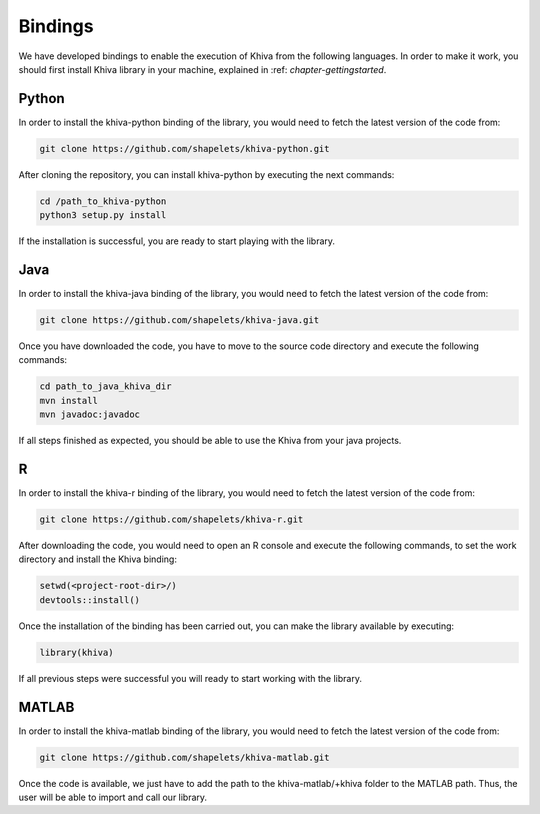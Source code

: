 ========
Bindings
========

We have developed bindings to enable the execution of Khiva from the following languages. In order to make it work, you should first install 
Khiva library in your machine, explained in :ref: `chapter-gettingstarted`.

Python
======

In order to install the khiva-python binding of the library, you would need to fetch the latest version of the code from:

.. code-block:: bash

    git clone https://github.com/shapelets/khiva-python.git

After cloning the repository, you can install khiva-python by executing the next commands: 


.. code-block:: bash

    cd /path_to_khiva-python
    python3 setup.py install

If the installation is successful, you are ready to start playing with the library.

Java
====

In order to install the khiva-java binding of the library, you would need to fetch the latest version of the code from:

.. code-block:: bash

    git clone https://github.com/shapelets/khiva-java.git

Once you have downloaded the code, you have to move to the source code directory and execute the following commands:

.. code-block:: bash

    cd path_to_java_khiva_dir
    mvn install
    mvn javadoc:javadoc

If all steps finished as expected, you should be able to use the Khiva from your java projects.

R
===

In order to install the khiva-r binding of the library, you would need to fetch the latest version of the code from:

.. code-block:: bash

    git clone https://github.com/shapelets/khiva-r.git

After downloading the code, you would need to open an R console and execute the following commands, to set the work directory and 
install the Khiva binding:

.. code-block:: bash

    setwd(<project-root-dir>/)
    devtools::install()

Once the installation of the binding has been carried out, you can make the library available by executing:

.. code-block:: bash
    
    library(khiva) 

If all previous steps were successful you will ready to start working with the library.

MATLAB
======

In order to install the khiva-matlab binding of the library, you would need to fetch the latest version of the code from:

.. code-block:: bash

    git clone https://github.com/shapelets/khiva-matlab.git

Once the code is available, we just have to add the path to the khiva-matlab/+khiva folder to the MATLAB path. Thus, the user will be able to 
import and call our library.
